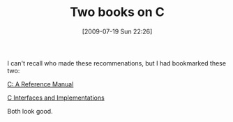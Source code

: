 #+POSTID: 3527
#+DATE: [2009-07-19 Sun 22:26]
#+OPTIONS: toc:nil num:nil todo:nil pri:nil tags:nil ^:nil TeX:nil
#+CATEGORY: Article
#+TAGS: C++, Programming Language
#+TITLE: Two books on C

I can't recall who made these recommenations, but I had bookmarked these two:

[[http://www.amazon.com/Reference-Manual-Samuel-P-Harbison/dp/013089592X][C: A Reference Manual]]

[[http://www.cs.princeton.edu/software/cii/][C Interfaces and Implementations]]

Both look good.



